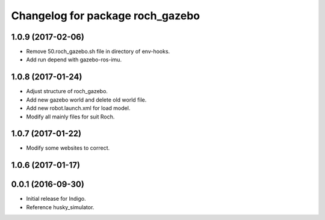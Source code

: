 ^^^^^^^^^^^^^^^^^^^^^^^^^^^^^^^^^^
Changelog for package roch_gazebo
^^^^^^^^^^^^^^^^^^^^^^^^^^^^^^^^^^
1.0.9 (2017-02-06)
------------------
* Remove 50.roch_gazebo.sh file in directory of env-hooks.
* Add run depend with gazebo-ros-imu.

1.0.8 (2017-01-24)
------------------
* Adjust structure of roch_gazebo.
* Add new gazebo world and delete old world file.
* Add new robot.launch.xml for load model.
* Modify all mainly files for suit Roch.

1.0.7 (2017-01-22)
------------------
* Modify some websites to correct.

1.0.6 (2017-01-17)
------------------


0.0.1 (2016-09-30)
------------------
* Initial release for Indigo.
* Reference husky_simulator.
